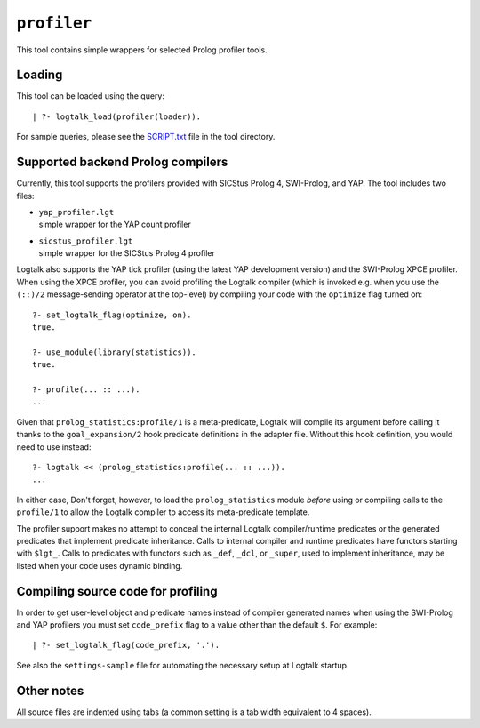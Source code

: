 ``profiler``
============

This tool contains simple wrappers for selected Prolog profiler tools.

Loading
-------

This tool can be loaded using the query:

::

   | ?- logtalk_load(profiler(loader)).

For sample queries, please see the `SCRIPT.txt <SCRIPT.txt>`__ file in
the tool directory.

Supported backend Prolog compilers
----------------------------------

Currently, this tool supports the profilers provided with SICStus Prolog
4, SWI-Prolog, and YAP. The tool includes two files:

-  | ``yap_profiler.lgt``
   | simple wrapper for the YAP count profiler

-  | ``sicstus_profiler.lgt``
   | simple wrapper for the SICStus Prolog 4 profiler

Logtalk also supports the YAP tick profiler (using the latest YAP
development version) and the SWI-Prolog XPCE profiler. When using the
XPCE profiler, you can avoid profiling the Logtalk compiler (which is
invoked e.g. when you use the ``(::)/2`` message-sending operator at the
top-level) by compiling your code with the ``optimize`` flag turned on:

::

   ?- set_logtalk_flag(optimize, on).
   true.

   ?- use_module(library(statistics)).
   true.

   ?- profile(... :: ...).
   ...

Given that ``prolog_statistics:profile/1`` is a meta-predicate, Logtalk
will compile its argument before calling it thanks to the
``goal_expansion/2`` hook predicate definitions in the adapter file.
Without this hook definition, you would need to use instead:

::

   ?- logtalk << (prolog_statistics:profile(... :: ...)).
   ...

In either case, Don't forget, however, to load the ``prolog_statistics``
module *before* using or compiling calls to the ``profile/1`` to allow
the Logtalk compiler to access its meta-predicate template.

The profiler support makes no attempt to conceal the internal Logtalk
compiler/runtime predicates or the generated predicates that implement
predicate inheritance. Calls to internal compiler and runtime predicates
have functors starting with ``$lgt_``. Calls to predicates with functors
such as ``_def``, ``_dcl``, or ``_super``, used to implement
inheritance, may be listed when your code uses dynamic binding.

Compiling source code for profiling
-----------------------------------

In order to get user-level object and predicate names instead of
compiler generated names when using the SWI-Prolog and YAP profilers you
must set ``code_prefix`` flag to a value other than the default ``$``.
For example:

::

   | ?- set_logtalk_flag(code_prefix, '.').

See also the ``settings-sample`` file for automating the necessary setup
at Logtalk startup.

Other notes
-----------

All source files are indented using tabs (a common setting is a tab
width equivalent to 4 spaces).
